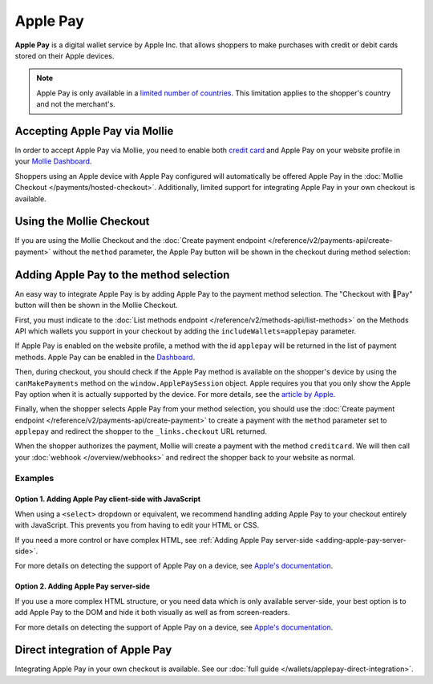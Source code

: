 Apple Pay
=========

**Apple Pay** is a digital wallet service by Apple Inc. that allows shoppers to make purchases with credit or debit
cards stored on their Apple devices.

.. note:: Apple Pay is only available in a `limited number of countries
          <https://www.apple.com/ios/feature-availability/#apple-pay>`_. This limitation applies to the shopper's
          country and not the merchant's.

Accepting Apple Pay via Mollie
------------------------------
In order to accept Apple Pay via Mollie, you need to enable both `credit card <https://www.mollie.com/creditcard>`_ and
Apple Pay on your website profile in your `Mollie Dashboard <https://www.mollie.com/dashboard>`_.

Shoppers using an Apple device with Apple Pay configured will automatically be offered Apple Pay in the :doc:`Mollie
Checkout </payments/hosted-checkout>`. Additionally, limited support for integrating Apple Pay in your own checkout is
available.

Using the Mollie Checkout
-------------------------
If you are using the Mollie Checkout and the :doc:`Create payment endpoint </reference/v2/payments-api/create-payment>`
without the ``method`` parameter, the Apple Pay button will be shown in the checkout during method selection:

.. figure:: images/checkout-with-apple-pay@2x.jpg

Adding Apple Pay to the method selection
----------------------------------------
An easy way to integrate Apple Pay is by adding Apple Pay to the payment method selection. The "Checkout
with Pay" button will then be shown in the Mollie Checkout.

First, you must indicate to the :doc:`List methods endpoint </reference/v2/methods-api/list-methods>` on the Methods API
which wallets you support in your checkout by adding the ``includeWallets=applepay`` parameter.

.. code-block:: bash
   :linenos:

   curl -X GET https://api.mollie.com/v2/methods?includeWallets=applepay \
      -H "Authorization: Bearer test_dHar4XY7LxsDOtmnkVtjNVWXLSlXsM"

If Apple Pay is enabled on the website profile, a method with the id ``applepay`` will be returned in the list of
payment methods. Apple Pay can be enabled in the `Dashboard <https://www.mollie.com/dashboard>`_.

Then, during checkout, you should check if the Apple Pay method is available on the shopper's device by using the
``canMakePayments`` method on the ``window.ApplePaySession`` object. Apple requires you that you only show the Apple Pay
option when it is actually supported by the device. For more details, see the `article by Apple
<https://developer.apple.com/documentation/apple_pay_on_the_web/apple_pay_js_api/checking_for_apple_pay_availability>`_.

.. code-block:: javascript
   :linenos:

   if (window.ApplePaySession && window.ApplePaySession.canMakePayments()) {
     // Add ApplePay to the method selection in your checkout
   }

Finally, when the shopper selects Apple Pay from your method selection, you should use the
:doc:`Create payment endpoint </reference/v2/payments-api/create-payment>` to create a payment with the ``method``
parameter set to ``applepay`` and redirect the shopper to the ``_links.checkout`` URL returned.

When the shopper authorizes the payment, Mollie will create a payment with the method ``creditcard``. We will then call
your :doc:`webhook </overview/webhooks>` and redirect the shopper back to your website as normal.

Examples
^^^^^^^^
.. _adding-apple-pay-client-side:

Option 1. Adding Apple Pay client-side with JavaScript
""""""""""""""""""""""""""""""""""""""""""""""""""""""
When using a ``<select>`` dropdown or equivalent, we recommend handling adding Apple Pay to your checkout entirely with
JavaScript. This prevents you from having to edit your HTML or CSS.

If you need a more control or have complex HTML, see :ref:`Adding Apple Pay server-side <adding-apple-pay-server-side>`.

.. code-block:: html
   :linenos:

   <form>
     <!-- Other checkout fields like billing address etc. -->

     <select class="js-select-method">
       <option value="creditcard">Credit card</option>
       <option value="ideal">iDEAL</option>
       <option value="paypal">PayPal</option>
       <option value="banktransfer">Bank transfer</option>
     </select>
   </form>

   <!--
   Only load this script if Apple Pay is enabled on your website profile.
   For example with PHP:

   <?php if ($applePayEnabled) : ?>
   -->
   <script>
      if (!window.ApplePaySession || !ApplePaySession.canMakePayments()) {
        // Apple Pay is not available
        return;
      }

      // Create Apple Pay option
      const option = document.createElement('option');
      option.value = 'applepay';
      option.textContent = 'Apple Pay';

      // Find the payment method dropdown in the document, this depends on your HTML
      const select = document.querySelector('.js-select-method');

      // Add Apple Pay to dropdown
      select.prepend(option);
   </script>
   <!--
   <?php endif; ?>
   -->

For more details on detecting the support of Apple Pay on a device, see `Apple's documentation
<https://developer.apple.com/documentation/apple_pay_on_the_web/apple_pay_js_api/checking_for_apple_pay_availability>`_.

.. _adding-apple-pay-server-side:

Option 2. Adding Apple Pay server-side
""""""""""""""""""""""""""""""""""""""
If you use a more complex HTML structure, or you need data which is only available server-side, your
best option is to add Apple Pay to the DOM and hide it both visually as well as from screen-readers.

.. code-block:: html
   :linenos:

   <html>
     <head>
       <style>
         /* You should probably add this block to an existing stylesheet instead of inlining it. */
         .payment-methods > [aria-hidden="true"] {
           display: none;
         }
       </style>
     </head>
     <body>
       <form>
         <!-- Other checkout fields like billing address etc. -->

         <ul class="payment-methods">
           <!--
           Only show this method if Apple Pay is enabled on your website profile.
           For example with PHP:

           <?php if ($applePayEnabled) : ?>
           -->
           <li class="js-apple-pay" aria-hidden="true">
             <label>
               <input name="method" value="applepay" type="radio">
               Apple Pay
             </label>
           </li>
           <!--
           <?php endif; ?>
           -->
           <li>
             <label>
               <input name="method" value="creditcard" type="radio">
               Credit card
             </label>
           </li>
           ...
         </ul>
       </form>

       <!--
       Only load this script if Apple Pay is enabled on your website profile.
       For example with PHP:

       <?php if ($applePayEnabled) : ?>
       -->
       <script>
           if (!window.ApplePaySession || !ApplePaySession.canMakePayments()) {
             // Apple Pay is not available
             return;
           }

           // Find the hidden Apple Pay element
           const applePay = document.querySelector('.js-apple-pay');

           // Remove the aria-hidden attribute
           applePay.removeAttribute('aria-hidden');
       </script>
       <!--
       <?php endif; ?>
       -->
     </body>
   </html>

For more details on detecting the support of Apple Pay on a device, see `Apple's documentation
<https://developer.apple.com/documentation/apple_pay_on_the_web/apple_pay_js_api/checking_for_apple_pay_availability>`_.

Direct integration of Apple Pay
-------------------------------
Integrating Apple Pay in your own checkout is available. See our
:doc:`full guide </wallets/applepay-direct-integration>`.
